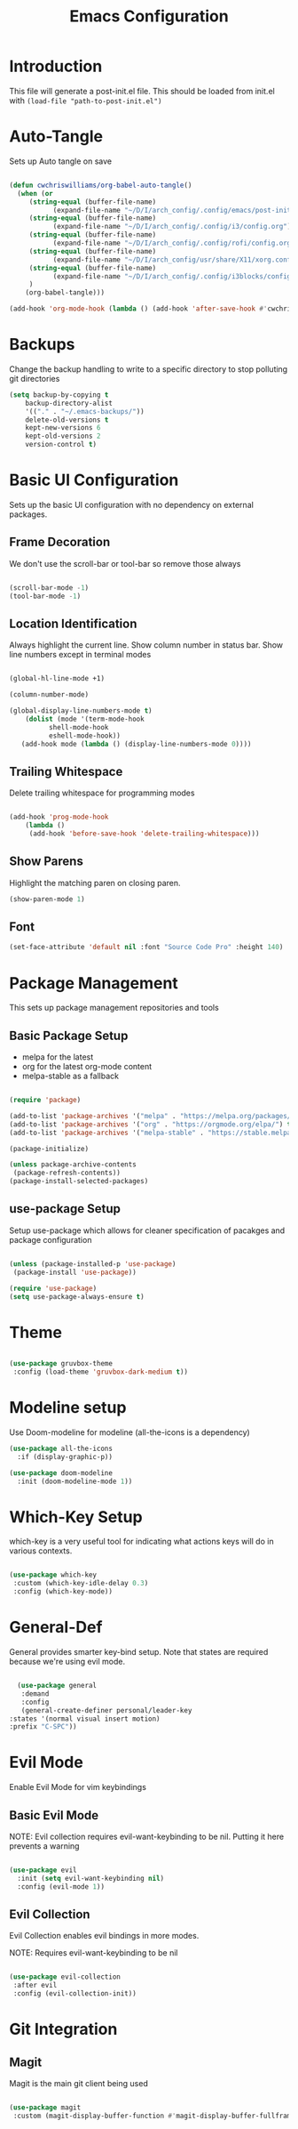 #+TITLE: Emacs Configuration
#+PROPERTY: header-args:emacs-lisp :tangle post-init.el

* Introduction

  This file will generate a post-init.el file. This should be loaded from init.el with ~(load-file "path-to-post-init.el")~

* Auto-Tangle

  Sets up Auto tangle on save

#+BEGIN_SRC emacs-lisp

  (defun cwchriswilliams/org-babel-auto-tangle()
    (when (or
	   (string-equal (buffer-file-name)
			 (expand-file-name "~/D/I/arch_config/.config/emacs/post-init.org"))
	   (string-equal (buffer-file-name)
			 (expand-file-name "~/D/I/arch_config/.config/i3/config.org"))
	   (string-equal (buffer-file-name)
			 (expand-file-name "~/D/I/arch_config/.config/rofi/config.org"))
	   (string-equal (buffer-file-name)
			 (expand-file-name "~/D/I/arch_config/usr/share/X11/xorg.conf.d/41-libinput-user.org"))
	   (string-equal (buffer-file-name)
			 (expand-file-name "~/D/I/arch_config/.config/i3blocks/config.org"))
	   )
      (org-babel-tangle)))

  (add-hook 'org-mode-hook (lambda () (add-hook 'after-save-hook #'cwchriswilliams/org-babel-auto-tangle)))

#+END_SRC

* Backups

  Change the backup handling to write to a specific directory to stop polluting git directories

#+BEGIN_SRC emacs-lisp
  (setq backup-by-copying t
      backup-directory-alist
      '(("." . "~/.emacs-backups/"))
      delete-old-versions t
      kept-new-versions 6
      kept-old-versions 2
      version-control t)
#+END_SRC

* Basic UI Configuration

  Sets up the basic UI configuration with no dependency on external packages.

** Frame Decoration

   We don't use the scroll-bar or tool-bar so remove those always

#+BEGIN_SRC emacs-lisp

  (scroll-bar-mode -1)
  (tool-bar-mode -1)
#+END_SRC

** Location Identification

   Always highlight the current line.
   Show column number in status bar.
   Show line numbers except in terminal modes

#+BEGIN_SRC emacs-lisp

  (global-hl-line-mode +1)

  (column-number-mode)

  (global-display-line-numbers-mode t)
      (dolist (mode '(term-mode-hook
		    shell-mode-hook
		    eshell-mode-hook))
     (add-hook mode (lambda () (display-line-numbers-mode 0))))

#+END_SRC

** Trailing Whitespace

   Delete trailing whitespace for programming modes

#+BEGIN_SRC emacs-lisp

  (add-hook 'prog-mode-hook
	  (lambda ()
	   (add-hook 'before-save-hook 'delete-trailing-whitespace)))

#+END_SRC

** Show Parens
   Highlight the matching paren on closing paren.

#+BEGIN_SRC emacs-lisp
   (show-paren-mode 1)
#+END_SRC

** Font

#+BEGIN_SRC emacs-lisp
  (set-face-attribute 'default nil :font "Source Code Pro" :height 140)
#+END_SRC

* Package Management

  This sets up package management repositories and tools

** Basic Package Setup

   - melpa for the latest
   - org for the latest org-mode content
   - melpa-stable as a fallback

#+BEGIN_SRC emacs-lisp

  (require 'package)

  (add-to-list 'package-archives '("melpa" . "https://melpa.org/packages/") t)
  (add-to-list 'package-archives '("org" . "https://orgmode.org/elpa/") t)
  (add-to-list 'package-archives '("melpa-stable" . "https://stable.melpa.org/pacakges/") t)

  (package-initialize)

  (unless package-archive-contents
   (package-refresh-contents))
  (package-install-selected-packages)

#+END_SRC

** use-package Setup

Setup use-package which allows for cleaner specification of pacakges and package configuration

#+BEGIN_SRC emacs-lisp

  (unless (package-installed-p 'use-package)
   (package-install 'use-package))

  (require 'use-package)
  (setq use-package-always-ensure t)

#+END_SRC

* Theme

#+BEGIN_SRC emacs-lisp

    (use-package gruvbox-theme
     :config (load-theme 'gruvbox-dark-medium t))

#+END_SRC

* Modeline setup

Use Doom-modeline for modeline (all-the-icons is a dependency)

#+BEGIN_SRC emacs-lisp
  (use-package all-the-icons
    :if (display-graphic-p))

  (use-package doom-modeline
    :init (doom-modeline-mode 1))
#+END_SRC

* Which-Key Setup

which-key is a very useful tool for indicating what actions keys will do in various contexts.

#+BEGIN_SRC emacs-lisp

  (use-package which-key
   :custom (which-key-idle-delay 0.3)
   :config (which-key-mode))

#+END_SRC

* General-Def

General provides smarter key-bind setup.
Note that states are required because we're using evil mode.

#+BEGIN_SRC emacs-lisp

      (use-package general
       :demand
       :config
       (general-create-definer personal/leader-key
	:states '(normal visual insert motion)
	:prefix "C-SPC"))

#+END_SRC

* Evil Mode

Enable Evil Mode for vim keybindings

** Basic Evil Mode

NOTE: Evil collection requires evil-want-keybinding to be nil. Putting it here prevents a warning

#+BEGIN_SRC emacs-lisp

  (use-package evil
    :init (setq evil-want-keybinding nil)
    :config (evil-mode 1))

#+END_SRC

** Evil Collection

Evil Collection enables evil bindings in more modes.

NOTE: Requires evil-want-keybinding to be nil

#+BEGIN_SRC emacs-lisp

  (use-package evil-collection
   :after evil
   :config (evil-collection-init))

#+END_SRC

* Git Integration

** Magit

Magit is the main git client being used

#+BEGIN_SRC emacs-lisp

  (use-package magit
   :custom (magit-display-buffer-function #'magit-display-buffer-fullframe-status-v1))

#+END_SRC
